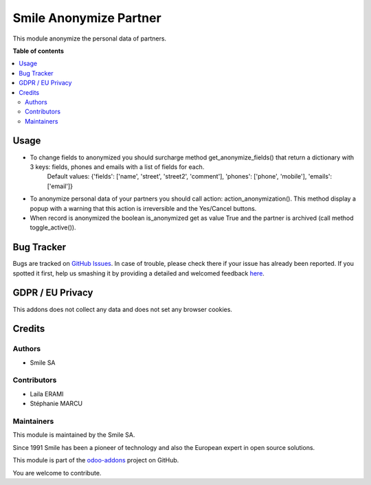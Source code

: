 ========================
Smile Anonymize Partner
========================

.. |badge2| image:: https://img.shields.io/badge/licence-AGPL--3-blue.png
   :target: http://www.gnu.org/licenses/agpl-3.0-standalone.html
   :alt: License: AGPL-3
.. |badge3| image:: https://img.shields.io/badge/github-Smile_SA%2Fodoo_addons-lightgray.png?logo=github
   :target: https://github.com/Smile-SA/odoo_addons/tree/12.0/smile_anonymize_partner
   :alt: Smile-SA/odoo_addons

|badge2| |badge3|

This module anonymize the personal data of partners.

**Table of contents**

.. contents::
  :local:

Usage
=====

* To change fields to anonymized you should surcharge method get_anonymize_fields() that return a dictionary with 3 keys: fields, phones and emails with a list of fields for each.
    Default values: {'fields': ['name', 'street', 'street2', 'comment'], 'phones': ['phone', 'mobile'], 'emails': ['email']}
* To anonymize personal data of your partners you should call action: action_anonymization(). This method display a popup with a warning that this action is irreversible and the Yes/Cancel buttons.
* When record is anonymized the boolean is_anonymized get as value True and the partner is archived (call method toggle_active()).

Bug Tracker
===========

Bugs are tracked on `GitHub Issues <https://github.com/Smile-SA/odoo_addons/issues>`_.
In case of trouble, please check there if your issue has already been reported.
If you spotted it first, help us smashing it by providing a detailed and welcomed feedback
`here <https://github.com/Smile-SA/odoo_addons/issues/new?body=module:%20smile_base%0Aversion:%2012.0%0A%0A**Steps%20to%20reproduce**%0A-%20...%0A%0A**Current%20behavior**%0A%0A**Expected%20behavior**>`_.

GDPR / EU Privacy
=================

This addons does not collect any data and does not set any browser cookies.

Credits
=======

Authors
~~~~~~~

* Smile SA

Contributors
~~~~~~~~~~~~

* Laila ERAMI
* Stéphanie MARCU

Maintainers
~~~~~~~~~~~

This module is maintained by the Smile SA.

Since 1991 Smile has been a pioneer of technology and also the European expert in open source solutions.

.. image:: https://avatars0.githubusercontent.com/u/572339?s=200&v=4
  :alt: Smile SA
  :target: http://smile.fr

This module is part of the `odoo-addons <https://github.com/Smile-SA/odoo_addons>`_ project on GitHub.

You are welcome to contribute.
